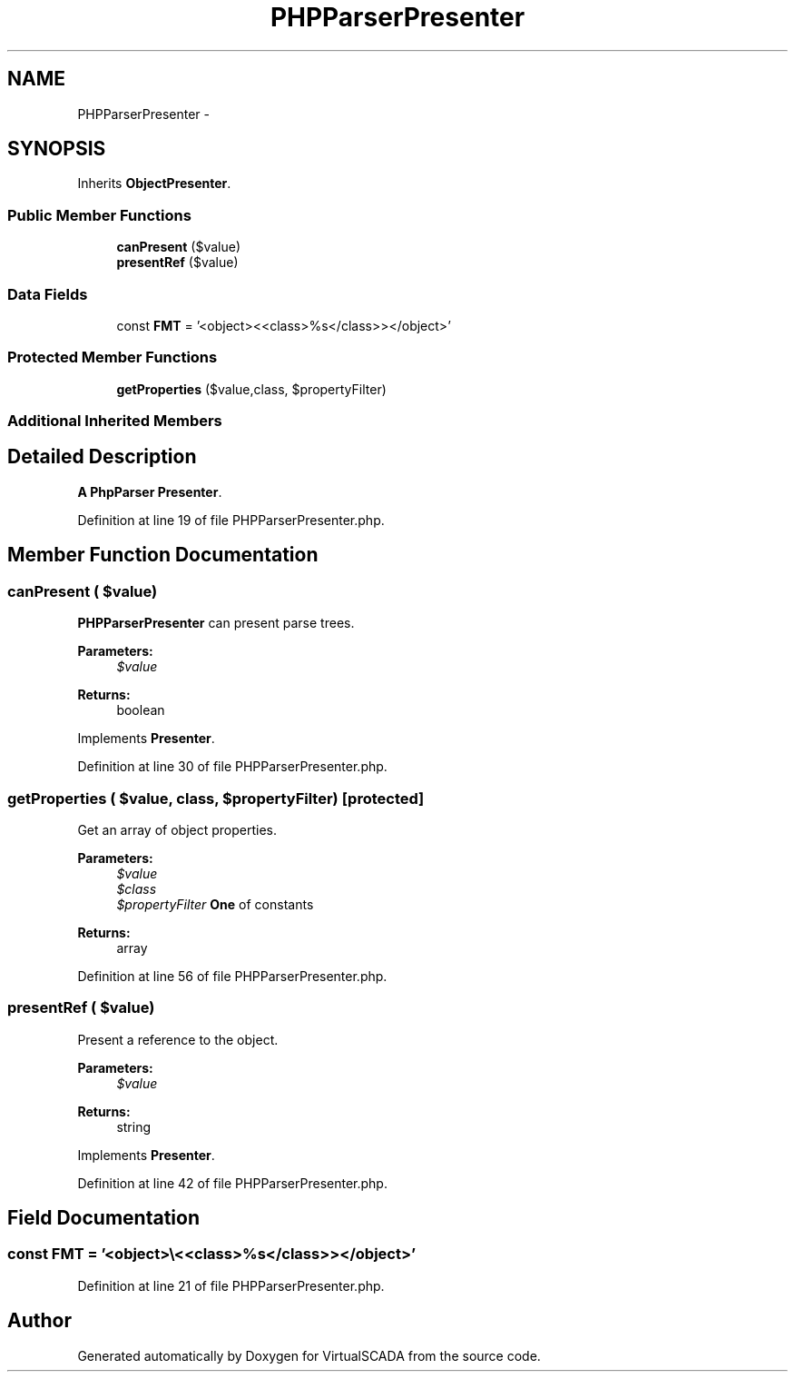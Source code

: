.TH "PHPParserPresenter" 3 "Tue Apr 14 2015" "Version 1.0" "VirtualSCADA" \" -*- nroff -*-
.ad l
.nh
.SH NAME
PHPParserPresenter \- 
.SH SYNOPSIS
.br
.PP
.PP
Inherits \fBObjectPresenter\fP\&.
.SS "Public Member Functions"

.in +1c
.ti -1c
.RI "\fBcanPresent\fP ($value)"
.br
.ti -1c
.RI "\fBpresentRef\fP ($value)"
.br
.in -1c
.SS "Data Fields"

.in +1c
.ti -1c
.RI "const \fBFMT\fP = '<object>\\\\<<class>%s</class>></object>'"
.br
.in -1c
.SS "Protected Member Functions"

.in +1c
.ti -1c
.RI "\fBgetProperties\fP ($value,\\ReflectionClass $class, $propertyFilter)"
.br
.in -1c
.SS "Additional Inherited Members"
.SH "Detailed Description"
.PP 
\fBA\fP \fBPhpParser\fP \fBPresenter\fP\&. 
.PP
Definition at line 19 of file PHPParserPresenter\&.php\&.
.SH "Member Function Documentation"
.PP 
.SS "canPresent ( $value)"
\fBPHPParserPresenter\fP can present parse trees\&.
.PP
\fBParameters:\fP
.RS 4
\fI$value\fP 
.RE
.PP
\fBReturns:\fP
.RS 4
boolean 
.RE
.PP

.PP
Implements \fBPresenter\fP\&.
.PP
Definition at line 30 of file PHPParserPresenter\&.php\&.
.SS "getProperties ( $value, \\ReflectionClass $class,  $propertyFilter)\fC [protected]\fP"
Get an array of object properties\&.
.PP
\fBParameters:\fP
.RS 4
\fI$value\fP 
.br
\fI$class\fP 
.br
\fI$propertyFilter\fP \fBOne\fP of  constants
.RE
.PP
\fBReturns:\fP
.RS 4
array 
.RE
.PP

.PP
Definition at line 56 of file PHPParserPresenter\&.php\&.
.SS "presentRef ( $value)"
Present a reference to the object\&.
.PP
\fBParameters:\fP
.RS 4
\fI$value\fP 
.RE
.PP
\fBReturns:\fP
.RS 4
string 
.RE
.PP

.PP
Implements \fBPresenter\fP\&.
.PP
Definition at line 42 of file PHPParserPresenter\&.php\&.
.SH "Field Documentation"
.PP 
.SS "const FMT = '<object>\\\\<<class>%s</class>></object>'"

.PP
Definition at line 21 of file PHPParserPresenter\&.php\&.

.SH "Author"
.PP 
Generated automatically by Doxygen for VirtualSCADA from the source code\&.
